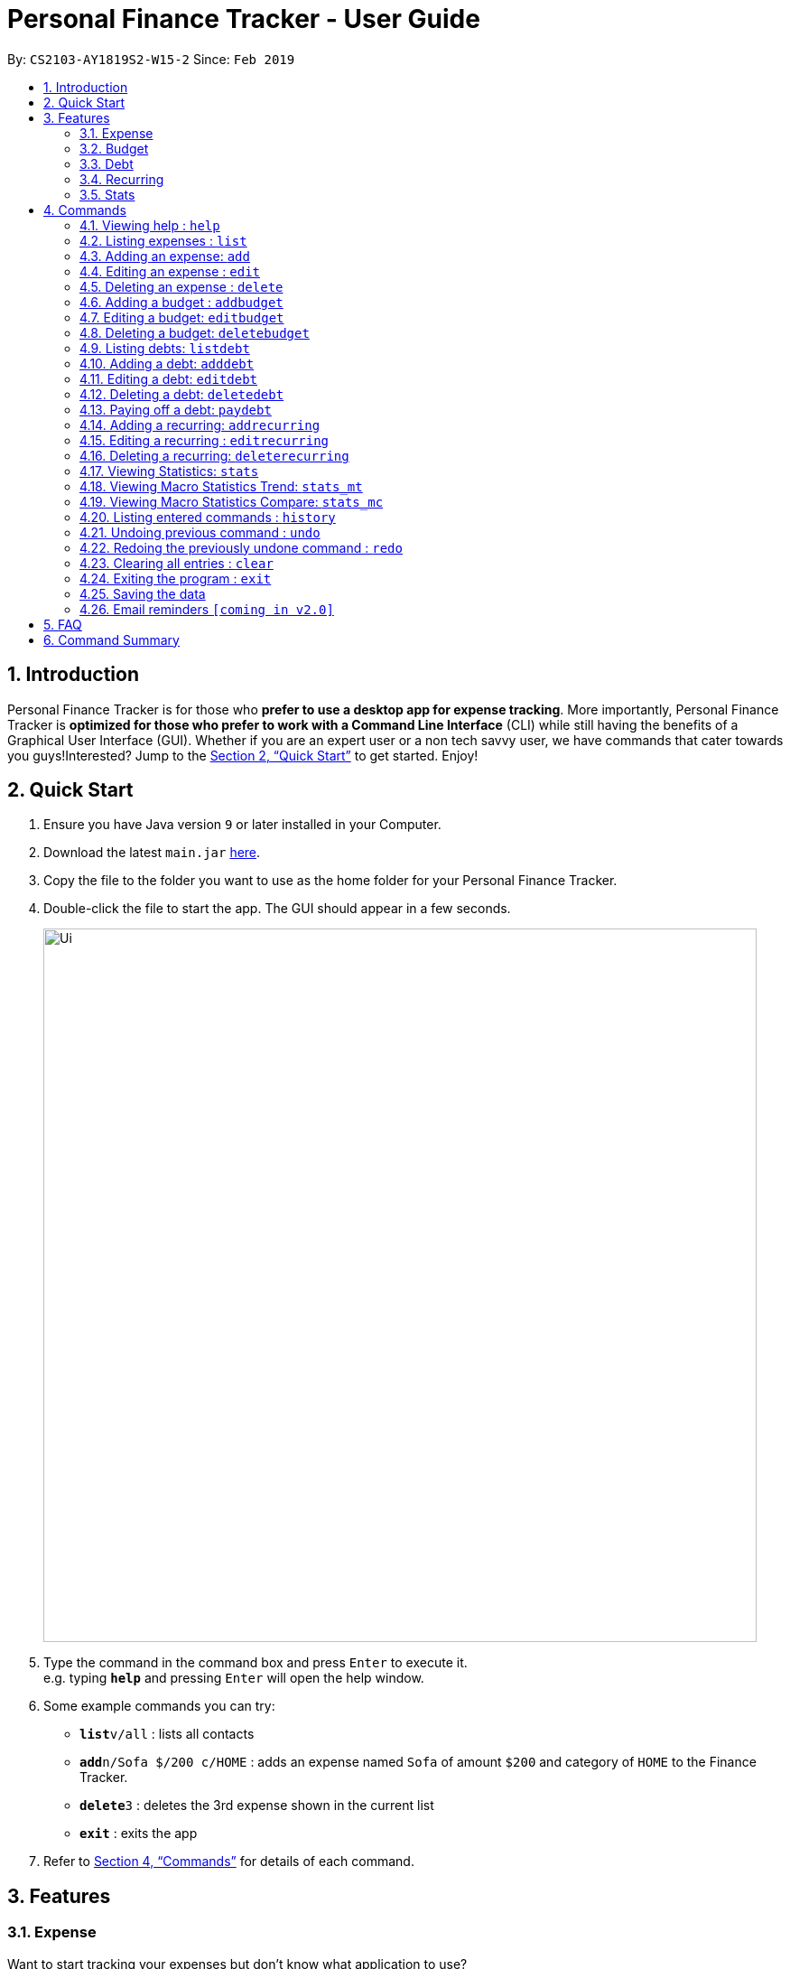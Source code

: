 = Personal Finance Tracker - User Guide
:site-section: UserGuide
:toc:
:toc-title:
:toc-placement: preamble
:sectnums:
:imagesDir: images
:stylesDir: stylesheets
:xrefstyle: full
:experimental:
ifdef::env-github[]
:tip-caption: :bulb:
:note-caption: :information_source:
endif::[]
:repoURL: https://github.com/cs2103-ay1819s2-w15-2/main

By: `CS2103-AY1819S2-W15-2`      Since: `Feb 2019`

== Introduction

Personal Finance Tracker is for those who *prefer to use a desktop app for expense tracking*. More importantly, Personal Finance Tracker is *optimized for those who prefer to work with a Command Line Interface* (CLI) while still having the benefits of a Graphical User Interface (GUI). Whether if you are an expert user or a non tech savvy user, we have commands that cater towards you guys!Interested? Jump to the <<Quick Start>> to get started. Enjoy!

== Quick Start

.  Ensure you have Java version `9` or later installed in your Computer.
.  Download the latest `main.jar` link:{repoURL}/releases[here].
.  Copy the file to the folder you want to use as the home folder for your Personal Finance Tracker.
.  Double-click the file to start the app. The GUI should appear in a few seconds.
+
image::Ui.png[width="790"]
+
.  Type the command in the command box and press kbd:[Enter] to execute it. +
e.g. typing *`help`* and pressing kbd:[Enter] will open the help window.
.  Some example commands you can try:

* **`list`**`v/all` : lists all contacts
* **`add`**`n/Sofa $/200 c/HOME` : adds an expense named `Sofa` of amount `$200` and category of `HOME` to the Finance Tracker.
* **`delete`**`3` : deletes the 3rd expense shown in the current list
* *`exit`* : exits the app

.  Refer to <<Commands>> for details of each command.

== Features

=== Expense
Want to start tracking your expenses but don’t know what application to use? +
Fret not, our Finance Tracker allows you to track your expenses by adding it into our system. +
You can even categorise your expenses in terms of food, travel, transport and more!

=== Budget
Trying to save up for that upcoming trip? +
The Budget feature helps you stay within your desired level of expenses within a specified time period! +
You can even set budgets for specific categories to better manage your expenses!

=== Debt
Always losing track of payments due, personal loans or debts owed? +
With the Debt feature, you'll never forget your payments due ever again! +
The Debt feature helps you to make expenses in advance and helps you keep track of these expenses due.

=== Recurring
Want to keep track of monthly bills in the expense tracker as well? +
The Recurring feature simplifies the process of adding periodic expenses such as phone bills or Netflix subscriptions. +
Instead of manually adding the same expense repetitively, just add a Recurring and the Finance Tracker will automatically
add the expense for you periodically at your specified frequency and for your specified duration! +
The Recurring feature also simplifies the deletion and editing of these recurring expenses!

=== Stats
Want to see trends and statistics of your expenses? +
The Stats feature allows you to view a variety of statistics based on the expenses you've input into the Finance Tracker. +
These statistics will help you better understand your expenses and make effective changes to your habits if so desired.

[[Commands]]
== Commands

====
*Command Format*

* Words in `UPPER_CASE` are the parameters to be supplied by the user e.g. in `add n/NAME`, `NAME` is a parameter which can be used as `add n/Hamburger`.
* Items in square brackets are optional e.g `n/NAME [t/TAG]` can be used as `n/Hamburger t/lunch` or as `n/Hamburger`.
* Items with `…`​ after them can be used multiple times including zero times e.g. `[t/TAG]...` can be used as `{nbsp}` (i.e. 0 times), `t/lunch`, `t/lunch t/happy hour` etc.
* Parameters can be in any order e.g. if the command specifies `n/NAME $/AMOUNT c/CATEGORY`, `$/AMOUNT c/CATEGORY n/NAME` is also acceptable.
* We take into account non-tech savvy users and offer alternative command format that prompts users to add parameters step by step. +
e.g. When adding an expense, instead of inputting an entire line of command such as `add n/NAME $/AMOUNT c/CATEGORY [d/DATE] [r/REMARK]` (Format 1), we also allow user to type in command `add` and prompts the user to input each parameter one by one. (Format 2).
====

=== Viewing help : `help`

Format: `help`

=== Listing expenses : `list`

Shows a list of expenses in the finance tracker according to the view specified. +
Format: `list v/VIEW`

[NOTE]
====
* The VIEW specifies how the list of expenses are displayed.
** v/all: displays entire list of expenses
** v/day: displays list of expenses added since a day ago
** v/month: displays list of expenses added since a month ago
** v/year: displays list of expenses added since a year ago
** v/CATEGORY: displays list of expenses with CATEGORY
====

=== Adding an expense: `add`

Adds an expense to the finance tracker. +
Format 1: `add n/NAME $/AMOUNT c/CATEGORY [d/DATE] [r/REMARK]`

[NOTE]
====
* The AMOUNT *must be a positive integer or decimal of max 2 decimal places.*
* The CATEGORY only consists of “food”, “shopping”, “work”, “transport”, “utilities”, “healthcare”, “entertainment” and “others” which are case insensitive.
* DATE must be in dd-mm-yyyy format.
* If DATE is omitted, current date will be used.
====

Examples:

* `add n/BKT $/3.00 c/food d/13-01-1996 r/My weekly bak kut teh intake.`
* `add n/Sofa $/200 c/HOME`

Format 2: `add`

[TIP]
You can omit (optional) parameters by leaving them empty.

Examples:

* `add` +
  `Please enter the name of the expense: BKT` +
  `Please enter the amount of the expense: 3.00` +
  `Please enter the category of the expense: food` +
  `Please enter the date of the expense (optional):` +
  `Please enter the remark of the expense (optional):`

=== Editing an expense : `edit`

Edits an existing expense in the finance tracker. +
Format 1: `edit INDEX [n/NAME] [$/AMOUNT] [c/CATEGORY] [d/DATE] [r/REMARK]`

[NOTE]
====
* Edits the expense at the specified `INDEX`. The index refers to the index number shown in the displayed expense list. The index *must be a positive integer* 1, 2, 3, ...
* At least one of the optional fields must be provided.
* Existing values will be updated to the input values.
====

Examples:

* `edit 9 $/450 c/food` +
Edits the amount and category of the 9th expense to be `450` and `food` respectively.

Format 2: `edit INDEX`

[TIP]
You can omit (optional) parameters by leaving them empty. If all parameters are empty, no edits will occur.

Examples:
`edit 9` +
`Please enter the name of the expense to be updated (optional):` +
`Please enter the amount of the expense to be updated (optional): 450` +
`Please enter the category of the expense to be updated (optional): food` +
`Please enter the date of the expense to be updated (optional):` +
`Please enter the remark of the expense to be updated (optional):`


=== Deleting an expense : `delete`

Deletes the specified expense from the finance tracker. +
Format: `delete INDEX`

[NOTE]
====
* Deletes the expense at the specified `INDEX`.
* The index refers to the index number shown in the displayed expense list.
* The index *must be a positive integer* 1, 2, 3, ...
====

Examples:

* `list` +
`delete 2` +
Deletes the 2nd expense in the finance tracker.

=== Adding a budget : `addbudget`

Adds a budget with a time frame to the tracker. +
Format 1: `addbudget $/AMOUNT c/CATEGORY sd/START_DATE ed/END_DATE`

[NOTE]
====
* The categories include: “food”, “shopping”, “work”, “transport”, “utilities”, “healthcare”,
“entertainment” and “others” which are case insensitive.
* The program only limits one budget for each category.
====

Examples:

* `addbudget c/food $/400  sd/1-2-2019 ed/28-2-2019`
* `addbudget c/all $/12000 sd/1-1-2019 ed/31-12-2019`

Format 2: `addbudget`

Examples:

* `addbudget` +
`Please enter the category of the budget: food` +
`Please enter the amount of the budget: 400` +
`Please enter the start date of budget: 1-2-2019` +
`Please enter the end date of budget: 28-2-2019`

=== Editing a budget: `editbudget`

Edits a budget in the finance tracker.

Format 1: `editbudget c/CATEGORY [$/AMOUNT] [sd/NEW_START_DATE] [ed/NEW_END_DATE]`

Examples:

* `editbudget c/food $/500`
* `editbudget c/all ed/31-3-2019`
* `editbudget c/all $/5000 sd/1-1-2019 ed/31-3-2019`

Format 2: `editbudget`

Examples:

`editbudget` +
`Please enter the category of the budget to be updated: food` +
`Please enter the amount of the budget to be updated (optional):` +
`Please enter the start date of budget to be updated (optional):` +
`Please enter the end date of budget to be updated (optional):`

=== Deleting a budget: `deletebudget`

Deletes a budget from the finance tracker.

Format: `deletebudget c/CATEGORY`

Examples:

* `deletebudget c/food`

=== Listing debts: `listdebt`
Shows a list of debts in the finance tracker according to the view specified.

Format: `listdebt [v/VIEW]`

[NOTE]
====
* The VIEW specifies how the list of expenses are displayed.
** v/DEADLINE: display list of debts showing nearest DEADLINE first. Debts without deadlines will be at the bottom of the list.
** v/CATEGORY: displays list of expenses with CATEGORY
====

=== Adding a debt: `adddebt`

Adds a debt to the finance tracker.

Format 1: `adddebt n/PERSON_OWED $/AMOUNT_OWED c/CATEGORY due/DEADLINE [r/REMARK]`

[NOTE]
====
* AMOUNT_OWED *must be a positive integer or decimal of max 2 decimal places.*
* CATEGORY only consists of “food”, “shopping”, “work”, “transport”, “utilities”, “healthcare”, “entertainment” and “others” which are case insensitive.
* DEADLINE must be in dd-mm-yyyy format.
====

Examples:

* `adddebt n/John Doe $/50.00 c/shopping due/25-02-2019 r/Loan from John to finance my new earphones` +
* `adddebt n/Jane Doe $/200 c/FOOD due/03-03-2019`

Format 2: `adddebt`
[TIP]
You can omit (optional) parameters by leaving them empty.

Examples:

* `adddebt` +
`Please enter the name of the expense you owed: John Doe` +
`Please enter the amount owed : 50.00` +
`Please enter the category: shopping` +
`Please enter the deadline of the debt: 25-02-2019` +
`Please enter the remark of the debt (optional): Loan from John to finance my new earphones.`

=== Editing a debt: `editdebt`

Edits debt at specified INDEX based on latest debt list shown and updates values of parameters.

Format 1: `editdebt INDEX [n/PERSON_OWED] [$/AMOUNT_OWED] [c/CATEGORY] [due/DEADLINE] [r/REMARK]`

[NOTE]
====
* Edits the debt at the specified INDEX. The index refers to the index number shown in the displayed debt list. The index *must be a positive integer* 1, 2, 3, …​
* At least one of the optional fields must be provided.
* Existing values will be updated to the input values.
====

Examples:

* `editdebt 5 n/Tommy $/60`
Edits expense owed and amount owed of the 5th debt to be `Tommy` and `$60` respectively.

Format 2: `editdebt`
[TIP]
You can omit (optional) parameters by leaving them empty. If all parameters are empty, no edits will occur.

Examples:

* `editdebt 5` +
`Please enter the updated name of the expense you owed (optional): Tommy` +
`Please enter the updated amount owed (optional): 60.00` +
`Please enter the updated category (optional):` +
`Please enter the updated deadline of the debt (optional):` +
`Please enter the updated remark of the debt (optional):`

=== Deleting a debt: `deletedebt`
Deletes the specified debt from the finance tracker.
Format: `deletedebt INDEX`

[NOTE]
====
* Deletes the debt at the specified INDEX.
* The index refers to the index number shown in the displayed debt list.
* The index *must be a positive integer* 1, 2, 3, …​
====

Examples:

* `listdebt` +
 `deletedebt 5` +
 Deletes the 5th debt in the finance tracker.

=== Paying off a debt: `paydebt`
Convert the debt record to an expense.

Format: `paydebt INDEX [d/DATE]`

[NOTE]
====
* Parameters from debt will be carried over to expense
* NAME will be entered as “Debt to PERSON_OWED”
* AMOUNT will be entered as “AMOUNT_OWED”
* CATEGORY will carry over as such
* DESCRIPTION will carry over as such
* DATE must be in dd-mm-yyyy format and can be used to indicate actual day when user paid off the debt
* If DATE is omitted, current date will be used
====

Examples:

* `listdebt` +
`paydebt 3` +
Converts the 3rd debt in the finance tracker into an expense.

=== Adding a recurring: `addrecurring`
Adds a recurring payment to the finance tracker.

Format 1: `addrecurring n/NAME $/AMOUNT c/CATEGORY [d/STARTDATE] [r/REMARK] f/FREQUENCY o/OCCURENCES`

[NOTE]
====
* AMOUNT *must be a positive integer or decimal of max 2 decimal places.*
* CATEGORY only consists of “food”, “shopping”, “work”, “transport”, “utilities”, “healthcare”, “entertainment” and “others” which are case insensitive.
* STARTDATE must be in dd-mm-yyyy format.
* If STARTDATE is omitted, current date will be used.
* FREQUENCY only consists of D, W, M, Y for daily, weekly, monthly and yearly respectively. Any numbers following D, W, M or Y means a multiple of that frequency e.g. W2 means fortnightly (every 2 weeks).
====

Examples:

* `addrecurring n/Phone Bill $/50.00 c/utilities d/23-2-2019 r/Signed a new 2 year contract. f/M o/24 ` +
* `addrecurring n/Magazine Subscription $/20 c/utilities f/M2 o/12`

Format 2: `addrecurring`
[TIP]
You can omit (optional) parameters by leaving them empty.

Examples:

* `addrecurring` +
  `Please enter the name of the recurring: Magazine Subscription` +
  `Please enter the amount of the recurring: 20` +
  `Please enter the category of the recurring: utilities` +
  `Please enter the start date of the recurring (optional):` +
  `Please enter the remark of the expense (optional):` +
  `Please enter the frequency of the recurring: M2` +
  `Please enter the number of occurences of the recurring: 12`

=== Editing a recurring : `editrecurring`

Edits an existing recurring in the finance tracker. +
Format 1: `editrecurring INDEX p/EDITPASTOPTION [n/NAME] [$/AMOUNT] [c/CATEGORY] [d/STARTDATE] [r/REMARK] [f/FREQUENCY] [o/OCCURENCES]` +

[NOTE]
====
* Edits the expense at the specified `INDEX`. The index refers to the index number shown in the displayed expense list. The index *must be a positive integer* 1, 2, 3, ...
* At least one of the optional fields must be provided.
* EDITPASTOPTION can only be 'Y' or 'N'. This prompts user if expenses previously added by this recurring should be edited to reflect the new changes.
* Agreeing (Y) will edit the recurring, such that new expenses made by this recurring from this time on will reflect the new changes, while also changing old expenses already added by this recurring.
* Disagreeing (N) will edit the recurring, such that new expenses made by this recurring from this time on will reflect the new changes, while old expenses already added by this recurring will not be changed.
* Existing values will be updated to the input values.
====

Examples:

* `editrecurring 9 p/N $/450 c/food` +
Edits the amount and category of the 9th recurring to be `450` and `food` respectively. No changes will be made to old expenses already added by this recurring.

Format 2: `editrecurring INDEX p/EDITPASTOPTION`

[TIP]
You can omit (optional) parameters by leaving them empty. If all parameters are empty, no edits will occur.

Examples:
`editrecurring 9 p/N` +
`Please enter the name of the recurring to be updated (optional):` +
`Please enter the amount of the recurring to be updated (optional): 450` +
`Please enter the category of the recurring to be updated (optional): food` +
`Please enter the frequency of the recurring to be updated (optional):` +
`Please enter the number of occurences of the recurring to be updated (optional):` +
`Please enter the start date of the recurring to be updated (optional):` +
`Please enter the remark of the expense to be updated (optional):`

=== Deleting a recurring: `deleterecurring`

Deletes the specified recurring from the finance tracker. +
Format: `deleterecurring INDEX p/DELETEPASTOPTION` +

[NOTE]
====
* Deletes the recurring at the specified `INDEX`.
* The index refers to the index number shown in the displayed recurring list.
* The index *must be a positive integer* 1, 2, 3, ...
* DELETEPASTOPTION can only be 'Y' or 'N'. This prompts user if expenses previously added by this recurring should be deleted.
* Agreeing (Y) will delete the recurring, and delete all old expenses already added by this recurring.
* Disagreeing (N) will delete the recurring, but does not delete old expenses already added by this recurring.
====

Examples:

* `listrecurring` +
`deleterecurring 2 p/N` +
Deletes the 2nd recurring in the finance tracker, without deleting old expenses already added by this recurring.

=== Viewing Statistics: `stats`
Produces statistics regarding the user's finance.
Format:
`stats [m/MODE] [vr/VISUAL_REPRESENTATION] [sd/START_DATE] [ed/END_DATE] [c/CATEGORY]`

[NOTE]
====
* If all parameters are empty, stats defaults to showing the result of "stats c/cat vr/pie"
* If MODE is not “cat”, display “User may choose a category with c/<category>” msg
* If category is selected in MODE, CATEGORY field will be unavailable
* If START_DATE is empty but END_DATE is specified, statistics will be calculated from the one month before END_DATE
to END_DATE
* If START_DATE is specified but END_DATE is empty, statistics will be calculated from START_DATE to the earlier of
one month after START_DATE or the current date
* If both START_DATE and END_DATE are empty, statistics will be calculated from one month before to the current date
* If VISUAL_REPRESENTATION field is left empty, vr options will be displayed
====

Examples:

* `stats`
* `stats m/cat`
* `stats m/cat vr/pie`
* `stats m/day sd/12-02-2018`
* `stats m/frequency sd/01-01-2019 ed/01-02-2019 vr/bar c/food`

=== Viewing Macro Statistics Trend: `stats_mt`
Produces statistics regarding user's finance for 2 or more time periods.

Format: `stats_mt sd/START_DATE ed/END_DATE p/PERIOD [vr/VISUAL_REPRESENTATION] [c/CATEGORY]`

[NOTE]
====
If VISUAL_REPRESENTATION field is left empty, vr options will be displayed.
====

Examples:

* `stats_mt sd/01-01-2018 ed/01-01-2018 p/month`
* `stats_mt sd/01-01-2018 ed/01-01-2018 p/14`
* `stats_mt sd/01-01-2018 ed/01-01-2018 p/month vr/line c/food`

=== Viewing Macro Statistics Compare: `stats_mc`
Produces statistics regarding the user's finance for 2 or more time periods.

Format: `stats_mc d1/DATE_1 d2/DATE_2 [d#/DATE#] p/PERIOD [vr/VISUAL_REPRESENTATION] [c/CATEGORY]`

[NOTE]
====
If VISUAL_REPRESENTATION field is left empty, vr options will be displayed
====

Examples:

* `stats_mc d1/01-01-2019 d2/01-02-2019 p/month`
* `stats_mc d1/01-01-2019 d2/07-01-2019 d3/07-01-2019 d4/13-02-2019 p/7`
* `stats_mc d1/01-01-2018 d2/01-01-2018 p/month vr/pie c/food`

=== Listing entered commands : `history`

Lists all the commands that you have entered, along with its index, in reverse chronological order. +
Format: `history`

[NOTE]
====
Pressing the kbd:[&uarr;] and kbd:[&darr;] arrows will display the previous and next input respectively in the command box.
====

// tag::undoredo[]
=== Undoing previous command : `undo`

Restores the finance tracker to the state before the previous _undoable_ command was executed. +
Format: `undo`

[NOTE]
====
Undoable commands: those commands that modify the finance tracker's content (`add`, `delete`, `edit` and `clear`), modify budget (`addbudget`, `deletedudget` and `editbudget`), modify debt (`adddebt`, `deletedebt`, `editdebt` and `paydebt`) and modify recurring (`addrecurring`, `deleterecurring` and `editrecurring`).
====

Examples:

* `delete 1` +
`list` +
`undo` (reverses the `delete 1` command) +

* `select 1` +
`list` +
`undo` +
The `undo` command fails as there are no undoable commands executed previously.

* `delete 1` +
`clear` +
`undo` (reverses the `clear` command) +
`undo` (reverses the `delete 1` command) +

=== Redoing the previously undone command : `redo`

Reverses the most recent `undo` command. +
Format: `redo`

Examples:

* `delete 1` +
`undo` (reverses the `delete 1` command) +
`redo` (reapplies the `delete 1` command) +

* `delete 1` +
`redo` +
The `redo` command fails as there are no `undo` commands executed previously.

* `delete 1` +
`clear` +
`undo` (reverses the `clear` command) +
`undo` (reverses the `delete 1` command) +
`redo` (reapplies the `delete 1` command) +
`redo` (reapplies the `clear` command) +
// end::undoredo[]

=== Clearing all entries : `clear`

Clears all entries from the finance tracker. +
Format: `clear`

=== Exiting the program : `exit`

Exits the program. +
Format: `exit`

=== Saving the data

Finance tracker data are saved in the hard disk automatically after any command that changes the data. +
There is no need to save manually.

=== Email reminders `[coming in v2.0]`

_{Sends an email if the expenses are about to exceed the budget or when debts are due.}_

== FAQ

*Q*: How do I transfer my data to another Computer? +
*A*: Install the app in the other computer and overwrite the empty data file it creates with the file that contains the data of your previous Financial Tracker folder.

== Command Summary

* *Add* `add n/NAME $/AMOUNT c/CATEGORY [d/DATE] [r/REMARK]` +
e.g. `add n/BKT $/3.00 c/food d/13-01-1996 r/My weekly bak kut teh intake`
* *Clear* : `clear`
* *Delete* : `delete INDEX` +
e.g. `delete 3`
* *Edit* : `edit INDEX [n/NAME] [$/AMOUNT] [c/CATEGORY] [d/DATE] [r/REMARK]` +
e.g. `edit 2 n/Bak Kut Teh`
* *List* : `list`
* *Help* : `help`
* *History* : `history`
* *Undo* : `undo`
* *Redo* : `redo`
* *Add a budget* : `addbudget $/AMOUNT c/CATEGORY sd/START_DATE ed/END_DATE` +
e.g. `addbudget c/food $/400  sd/1-2-2019 ed/28-2-2019`
* *Edit a budget* : `editbudget c/CATEGORY [$/AMOUNT] [sd/NEW_START_DATE] [ed/NEW_END_DATE]` +
e.g. `editbudget c/all $/5000 sd/1-1-2019 ed/31-3-2019`
* *Delete a budget* : `deletebudget c/CATEGORY` +
e.g. `deletebudget c/food`
* *Add a debt* : `adddebt n/PERSON_OWED $/AMOUNT_OWED c/CATEGORY [due/DEADLINE] [r/REMARK]` +
e.g. `adddebt n/Jane Doe $/200 c/FOOD`
* *Edit a debt* : `editdebt INDEX [n/PERSON_OWED] [$/AMOUNT_OWED] [c/CATEGORY] [due/DEADLINE] [r/REMARK]` +
e.g. `editdebt 5 n/Tommy $/60`
* *List debts* : `listdebt [v/VIEW]`
* *Delete a debt* : `deletedebt INDEX` +
e.g. `deletedebt 5`
* *Pay off debt* : `paydebt INDEX [d/DATE]` +
e.g. `payDebt 2`
* *Add a recurring* : `addrecurring n/NAME $/AMOUNT c/CATEGORY [d/STARTDATE] [r/REMARK] [f/FREQUENCY] [o/OCCURENCES]` +
e.g. `addrecurring n/Phone Bill $/50.00 c/utilities d/23-2-2019 r/Signed a new 2 year contract. f/M o/24` +
* *Edit a recurring* : `editrecurring INDEX p/EDITPASTOPTION [n/NAME] [$/AMOUNT] [c/CATEGORY] [d/STARTDATE] [r/REMARK] [f/FREQUENCY] [o/OCCURENCES]` +
e.g. `editrecurring 9 p/N $/450 c/food` +
* *Delete a recurring* : `deleterecurring INDEX p/DELETEPASTOPTION` +
e.g. `deleterecurring 2 p/N` +
* *Viewing statistics* : `stats [m/MODE] [vr/VISUAL_REPRESENTATION] [sd/START_DATE] [ed/END_DATE] [c/CATEGORY]` +
e.g. `stats c/frequency sd/01-01-2019 ed/01-02-2019 vr/bar c/food`
* *Viewing Macro Statistic Trend* : `stats_mt sd/START_DATE ed/END_DATE p/PERIOD [vr/VISUAL_REPRESENTATION]
[c/CATEGORY]` +
e.g. `stats_mt sd/01-01-2018 ed/01-01-2018 p/month vr/line c/food`
* *Viewing Macro Statistic Comparison* : `stats_mc d1/DATE_1 d2/DATE_2 [d#/DATE#] p/PERIOD
[vr/VISUAL_REPRESENTATION] [c/CATEGORY]` +
e.g. `stats_mc d1/01-01-2018 d2/01-01-2018 p/month vr/pie c/food`
